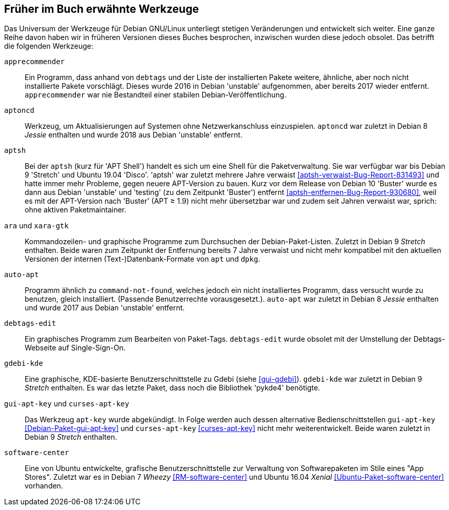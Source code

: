 // Datei: ./anhang/anhang-entfernte-werkzeuge/anhang-entfernte-werkzeuge.adoc
// Baustelle: Rohtext

[[anhang-entfernte-werkzeuge]]
== Früher im Buch erwähnte Werkzeuge  ==

Das Universum der Werkzeuge für Debian GNU/Linux unterliegt stetigen
Veränderungen und entwickelt sich weiter. Eine ganze Reihe davon haben
wir in früheren Versionen dieses Buches besprochen, inzwischen wurden
diese jedoch obsolet. Das betrifft die folgenden Werkzeuge:

`apprecommender`::
Ein Programm, dass anhand von `debtags` und der Liste der installierten
Pakete weitere, ähnliche, aber noch nicht installierte Pakete
vorschlägt. Dieses wurde 2016 in Debian 'unstable' aufgenommen, aber
bereits 2017 wieder entfernt. `apprecommender` war nie Bestandteil einer
stabilen Debian-Veröffentlichung.

`aptoncd`::
Werkzeug, um Aktualisierungen auf Systemen ohne Netzwerkanschluss
einzuspielen. `aptoncd` war zuletzt in Debian 8 _Jessie_ enthalten und
wurde 2018 aus Debian 'unstable' entfernt.

`aptsh`::
Bei der `aptsh` (kurz für 'APT Shell') handelt es sich um eine Shell
für die Paketverwaltung. Sie war verfügbar war bis Debian 9 'Stretch'
und Ubuntu 19.04 'Disco'. 'aptsh' war zuletzt mehrere Jahre verwaist
<<aptsh-verwaist-Bug-Report-831493>> und hatte immer mehr Probleme,
gegen neuere APT-Version zu bauen. Kurz vor dem Release von Debian 10
'Buster' wurde es dann aus Debian 'unstable' und 'testing' (zu dem
Zeitpunkt 'Buster') entfernt <<aptsh-entfernen-Bug-Report-930680>>,
weil es mit der APT-Version nach 'Buster' (APT ≥ 1.9) nicht mehr
übersetzbar war und zudem seit Jahren verwaist war, sprich: ohne aktiven
Paketmaintainer.

`ara` und `xara-gtk`::
Kommandozeilen- und graphische Programme zum Durchsuchen der
Debian-Paket-Listen. Zuletzt in Debian 9 _Stretch_ enthalten. Beide
waren zum Zeitpunkt der Entfernung bereits 7 Jahre verwaist und nicht
mehr kompatibel mit den aktuellen Versionen der internen
(Text-)Datenbank-Formate von `apt` und `dpkg`.

`auto-apt`::
Programm ähnlich zu `command-not-found`, welches jedoch ein nicht
installiertes Programm, dass versucht wurde zu benutzen, gleich
installiert. (Passende Benutzerrechte vorausgesetzt.). `auto-apt` war
zuletzt in Debian 8 _Jessie_ enthalten und wurde 2017 aus Debian
'unstable' entfernt.

`debtags-edit`::
Ein graphisches Programm zum Bearbeiten von Paket-Tags. `debtags-edit`
wurde obsolet mit der Umstellung der Debtags-Webseite auf
Single-Sign-On.

`gdebi-kde`::
Eine graphische, KDE-basierte Benutzerschnittstelle zu Gdebi (siehe
<<gui-gdebi>>). `gdebi-kde` war zuletzt in Debian 9 _Stretch_ enthalten.
Es war das letzte Paket, dass noch die Bibliothek 'pykde4' benötigte.

`gui-apt-key` und `curses-apt-key`::
// Stichworte für den Index
(((curses-apt-key)))
(((gui-apt-key)))
Das Werkzeug `apt-key` wurde abgekündigt. In Folge werden auch dessen
alternative Bedienschnittstellen `gui-apt-key`
<<Debian-Paket-gui-apt-key>> und `curses-apt-key` <<curses-apt-key>>
nicht mehr weiterentwickelt. Beide waren zuletzt in Debian 9 _Stretch_
enthalten.

`software-center`::
Eine von Ubuntu entwickelte, grafische Benutzerschnittstelle zur
Verwaltung von Softwarepaketen im Stile eines "App Stores". Zuletzt war
es in Debian 7 _Wheezy_ <<RM-software-center>> und Ubuntu 16.04 _Xenial_
<<Ubuntu-Paket-software-center>> vorhanden.

// Datei (Ende): ./anhang/anhang-entfernte-werkzeuge/anhang-entfernte-werkzeuge.adoc
